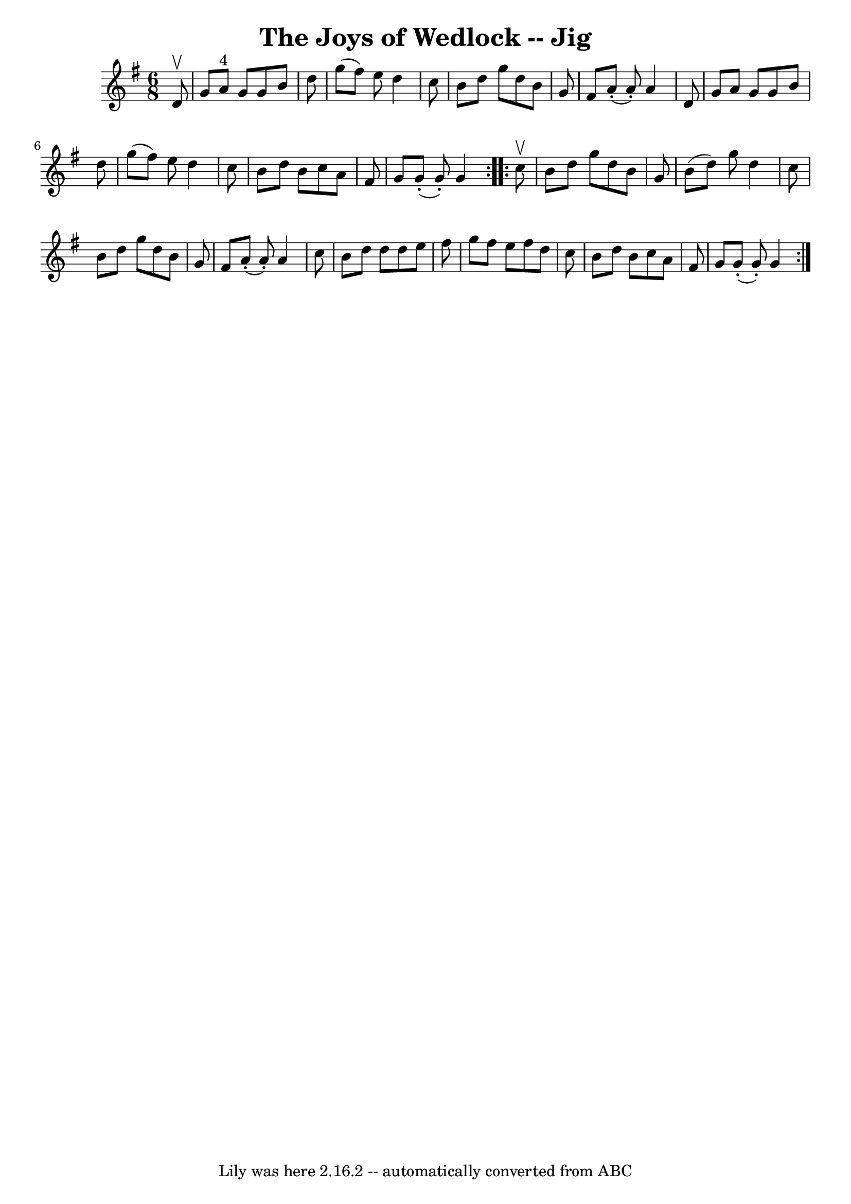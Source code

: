 \version "2.7.40"
\header {
	book = "Ryan's Mammoth Collection"
	crossRefNumber = "1"
	footnotes = "\\\\90 470"
	tagline = "Lily was here 2.16.2 -- automatically converted from ABC"
	title = "The Joys of Wedlock -- Jig"
}
voicedefault =  {
\set Score.defaultBarType = "empty"

\repeat volta 2 {
\time 6/8 \key g \major   d'8 ^\upbow \bar "|"     g'8    a'8 ^"4"   g'8    g'8 
   b'8    d''8    \bar "|"   g''8 (   fis''8  -)   e''8    d''4    c''8    
\bar "|"   b'8    d''8    g''8    d''8    b'8    g'8    \bar "|"   fis'8      
a'8 (-.   a'8 -. -)   a'4    d'8    \bar "|"     g'8    a'8    g'8    g'8    
b'8    d''8    \bar "|"   g''8 (   fis''8  -)   e''8    d''4    c''8    
\bar "|"   b'8    d''8    b'8    c''8    a'8    fis'8    \bar "|"   g'8      
g'8 (-.   g'8 -. -)   g'4  }     \repeat volta 2 {   c''8 ^\upbow \bar "|"     
b'8    d''8    g''8    d''8    b'8    g'8    \bar "|"   b'8 (   d''8  -)   g''8 
   d''4    c''8    \bar "|"   b'8    d''8    g''8    d''8    b'8    g'8    
\bar "|"   fis'8      a'8 (-.   a'8 -. -)   a'4    c''8    \bar "|"     b'8    
d''8    d''8    d''8    e''8    fis''8    \bar "|"   g''8    fis''8    e''8    
fis''8    d''8    c''8    \bar "|"   b'8    d''8    b'8    c''8    a'8    fis'8 
   \bar "|"   g'8      g'8 (-.   g'8 -. -)   g'4  }   
}

\score{
    <<

	\context Staff="default"
	{
	    \voicedefault 
	}

    >>
	\layout {
	}
	\midi {}
}

